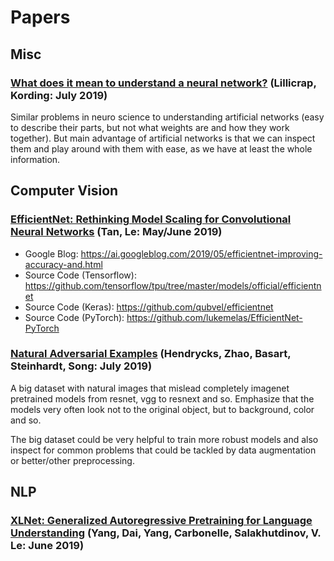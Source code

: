 * Papers
** Misc
*** [[http://arxiv.org/abs/1907.06374v1][What does it mean to understand a neural network?]] (Lillicrap, Kording: July 2019)

 Similar problems in neuro science to understanding artificial networks (easy to describe their
 parts, but not what weights are and how they work together). But main advantage of artificial
 networks is that we can inspect them and play around with them with ease, as we have at least
 the whole information.

** Computer Vision
*** [[https://arxiv.org/abs/1905.11946][EfficientNet: Rethinking Model Scaling for Convolutional Neural Networks]] (Tan, Le: May/June 2019)

- Google Blog: https://ai.googleblog.com/2019/05/efficientnet-improving-accuracy-and.html
- Source Code (Tensorflow): https://github.com/tensorflow/tpu/tree/master/models/official/efficientnet
- Source Code (Keras): https://github.com/qubvel/efficientnet
- Source Code (PyTorch): https://github.com/lukemelas/EfficientNet-PyTorch

*** [[http://arxiv.org/abs/1907.07174v2][Natural Adversarial Examples]] (Hendrycks, Zhao, Basart, Steinhardt, Song: July 2019)

 A big dataset with natural images that mislead completely imagenet pretrained models from
 resnet, vgg to resnext and so. Emphasize that the models very often look not to the original
 object, but to background, color and so.

 The big dataset could be very helpful to train more robust models and also inspect for common
 problems that could be tackled by data augmentation or better/other preprocessing.

** NLP
*** [[https://arxiv.org/abs/1906.08237v1][XLNet: Generalized Autoregressive Pretraining for Language Understanding]] (Yang, Dai, Yang, Carbonelle, Salakhutdinov, V. Le: June 2019)
